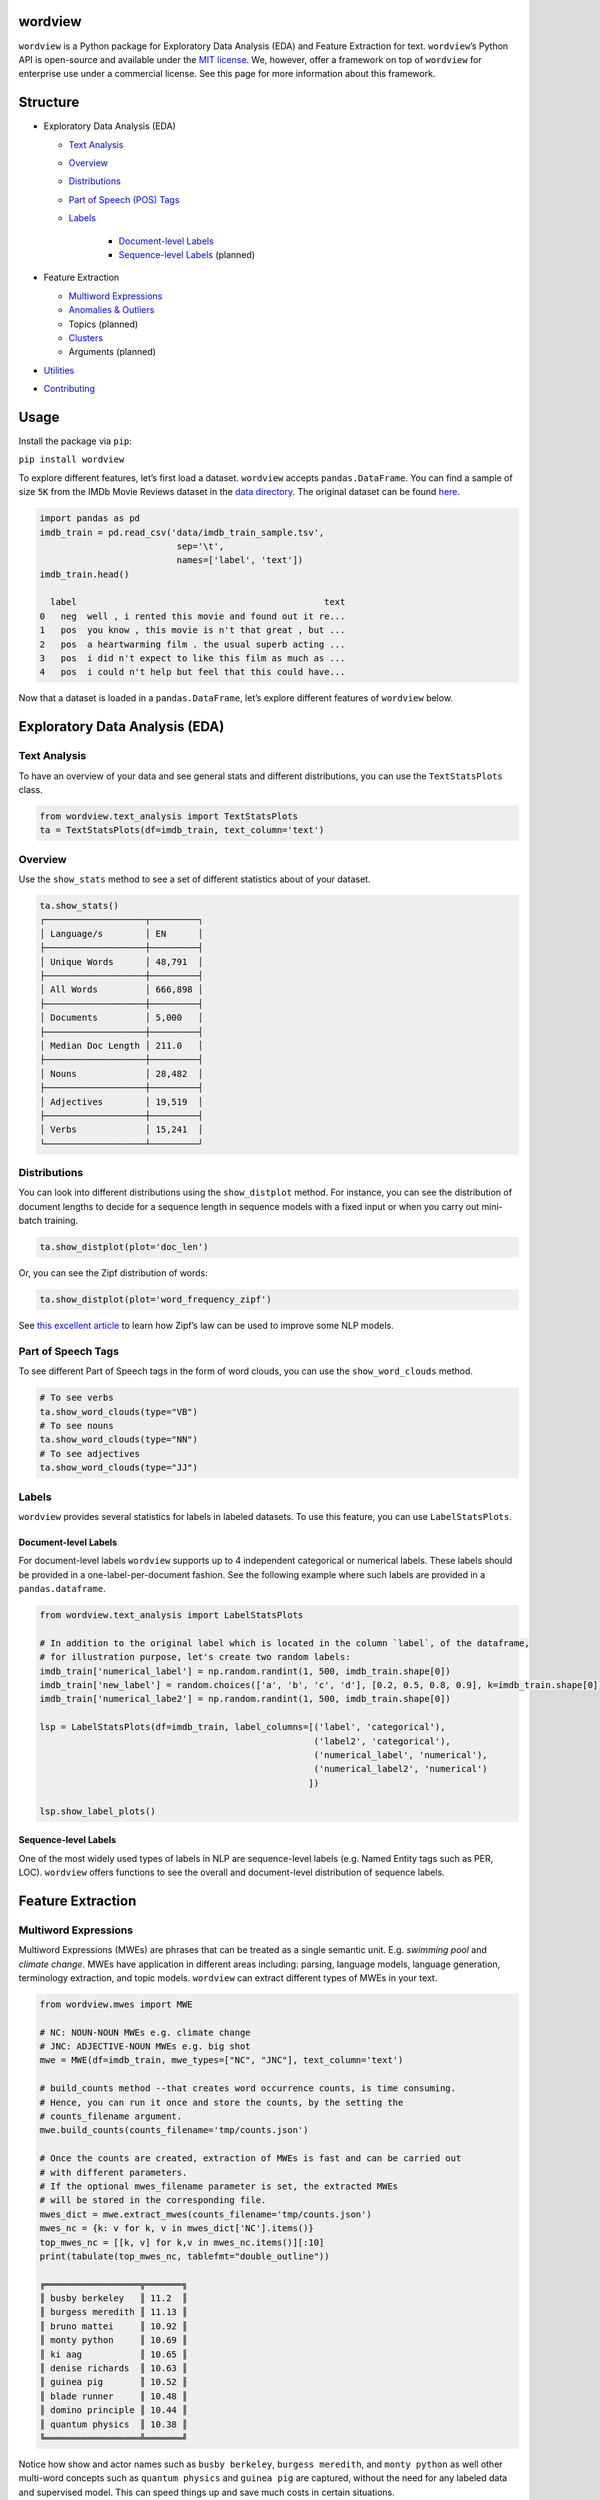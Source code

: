 wordview
########

|PyPI version|

|Python 3.9|


``wordview`` is a Python package for Exploratory Data Analysis (EDA) and Feature Extraction for text.
``wordview``\ ’s Python API is open-source and available under the `MIT
license <https://en.wikipedia.org/wiki/MIT_License>`__. We, however,
offer a framework on top of ``wordview`` for enterprise use under a commercial license. See this page for
more information about this framework.


Structure
#########

* Exploratory Data Analysis (EDA)

  * `Text Analysis <#text-analysis>`__

  * `Overview <#overview>`__

  * `Distributions <#distributions>`__
  
  * `Part of Speech (POS) Tags <#part-of-speech-tags>`__

  * `Labels <#labels>`__

     * `Document-level Labels <#document-level-labels>`__

     * `Sequence-level Labels <#sequence-level-labels>`__ (planned)

* Feature Extraction
  
  * `Multiword Expressions <#multiword-expressions>`__

  * `Anomalies & Outliers <#anomalies-and-outliers>`__

  * Topics (planned)

  * `Clusters <#clusters>`__

  * Arguments (planned)

* `Utilities <#utilities>`__

* `Contributing <#contributing>`__

Usage
######

Install the package via ``pip``:

``pip install wordview``

To explore different features, let’s first load a dataset. ``wordview``
accepts ``pandas.DataFrame``. You can find a sample of size ``5K`` from
the IMDb Movie Reviews dataset in the `data
directory <./data/imdb_train_sample.tsv>`__. The original dataset can be
found `here <https://paperswithcode.com/dataset/imdb-movie-reviews>`__.

.. code:: python

   import pandas as pd
   imdb_train = pd.read_csv('data/imdb_train_sample.tsv',
                             sep='\t',
                             names=['label', 'text'])
   imdb_train.head()

     label                                               text
   0   neg  well , i rented this movie and found out it re...
   1   pos  you know , this movie is n't that great , but ...
   2   pos  a heartwarming film . the usual superb acting ...
   3   pos  i did n't expect to like this film as much as ...
   4   pos  i could n't help but feel that this could have...

Now that a dataset is loaded in a ``pandas.DataFrame``, let’s explore
different features of ``wordview`` below.

Exploratory Data Analysis (EDA)
###############################

Text Analysis
**************

To have an overview of your data and see general stats and different
distributions, you can use the ``TextStatsPlots`` class.

.. code:: python

   from wordview.text_analysis import TextStatsPlots
   ta = TextStatsPlots(df=imdb_train, text_column='text')

Overview
*********

Use the ``show_stats`` method to see a set of different statistics about
of your dataset.

.. code:: python

   ta.show_stats()
   ┌───────────────────┬─────────┐
   │ Language/s        │ EN      │
   ├───────────────────┼─────────┤
   │ Unique Words      │ 48,791  │
   ├───────────────────┼─────────┤
   │ All Words         │ 666,898 │
   ├───────────────────┼─────────┤
   │ Documents         │ 5,000   │
   ├───────────────────┼─────────┤
   │ Median Doc Length │ 211.0   │
   ├───────────────────┼─────────┤
   │ Nouns             │ 28,482  │
   ├───────────────────┼─────────┤
   │ Adjectives        │ 19,519  │
   ├───────────────────┼─────────┤
   │ Verbs             │ 15,241  │
   └───────────────────┴─────────┘

Distributions
**************

You can look into different distributions using the ``show_distplot``
method. For instance, you can see the distribution of document lengths
to decide for a sequence length in sequence models with a fixed input or
when you carry out mini-batch training.

.. code:: python

   ta.show_distplot(plot='doc_len')

|doclen|

Or, you can see the Zipf distribution of words:

.. code:: python

   ta.show_distplot(plot='word_frequency_zipf')

|wordszipf|


See `this excellent
article <https://medium.com/@_init_/using-zipfs-law-to-improve-neural-language-models-4c3d66e6d2f6>`__
to learn how Zipf’s law can be used to improve some NLP models.

Part of Speech Tags
*******************


To see different Part of Speech tags in the form of word clouds, you can
use the ``show_word_clouds`` method.

.. code:: python

   # To see verbs
   ta.show_word_clouds(type="VB")
   # To see nouns
   ta.show_word_clouds(type="NN")
   # To see adjectives
   ta.show_word_clouds(type="JJ")

|verbs| |nouns| |adjs|

Labels
*******


``wordview`` provides several statistics for labels in labeled datasets.
To use this feature, you can use ``LabelStatsPlots``.

Document-level Labels
=====================


For document-level labels ``wordview`` supports up to 4 independent
categorical or numerical labels. These labels should be provided in a
one-label-per-document fashion. See the following example where such
labels are provided in a ``pandas.dataframe``.

.. code:: python

   from wordview.text_analysis import LabelStatsPlots

   # In addition to the original label which is located in the column `label`, of the dataframe, 
   # for illustration purpose, let's create two random labels:
   imdb_train['numerical_label'] = np.random.randint(1, 500, imdb_train.shape[0])
   imdb_train['new_label'] = random.choices(['a', 'b', 'c', 'd'], [0.2, 0.5, 0.8, 0.9], k=imdb_train.shape[0])
   imdb_train['numerical_labe2'] = np.random.randint(1, 500, imdb_train.shape[0])

   lsp = LabelStatsPlots(df=imdb_train, label_columns=[('label', 'categorical'),
                                                       ('label2', 'categorical'),
                                                       ('numerical_label', 'numerical'),
                                                       ('numerical_label2', 'numerical')
                                                      ])

   lsp.show_label_plots()

|labels|

Sequence-level Labels
=====================

One of the most widely used types of labels in NLP are sequence-level
labels (e.g. Named Entity tags such as PER, LOC). ``wordview`` offers
functions to see the overall and document-level distribution of sequence
labels.

Feature Extraction
###################

Multiword Expressions
*********************

Multiword Expressions (MWEs) are phrases that can be treated as a single
semantic unit. E.g. *swimming pool* and *climate change*. MWEs have
application in different areas including: parsing, language models,
language generation, terminology extraction, and topic models.
``wordview`` can extract different types of MWEs in your text.

.. code:: python

   from wordview.mwes import MWE

   # NC: NOUN-NOUN MWEs e.g. climate change
   # JNC: ADJECTIVE-NOUN MWEs e.g. big shot
   mwe = MWE(df=imdb_train, mwe_types=["NC", "JNC"], text_column='text')

   # build_counts method --that creates word occurrence counts, is time consuming.
   # Hence, you can run it once and store the counts, by the setting the
   # counts_filename argument.
   mwe.build_counts(counts_filename='tmp/counts.json')

   # Once the counts are created, extraction of MWEs is fast and can be carried out
   # with different parameters.
   # If the optional mwes_filename parameter is set, the extracted MWEs
   # will be stored in the corresponding file.
   mwes_dict = mwe.extract_mwes(counts_filename='tmp/counts.json')
   mwes_nc = {k: v for k, v in mwes_dict['NC'].items()}
   top_mwes_nc = [[k, v] for k,v in mwes_nc.items()][:10]
   print(tabulate(top_mwes_nc, tablefmt="double_outline"))

   ╔══════════════════╦═══════╗
   ║ busby berkeley   ║ 11.2  ║
   ║ burgess meredith ║ 11.13 ║
   ║ bruno mattei     ║ 10.92 ║
   ║ monty python     ║ 10.69 ║
   ║ ki aag           ║ 10.65 ║
   ║ denise richards  ║ 10.63 ║
   ║ guinea pig       ║ 10.52 ║
   ║ blade runner     ║ 10.48 ║
   ║ domino principle ║ 10.44 ║
   ║ quantum physics  ║ 10.38 ║
   ╚══════════════════╩═══════╝

Notice how show and actor names such as ``busby berkeley``,
``burgess meredith``, and ``monty python`` as well other multi-word
concepts such as ``quantum physics`` and ``guinea pig`` are captured,
without the need for any labeled data and supervised model. This can
speed things up and save much costs in certain situations.

Anomalies and Outliers
**********************

Anomalies and outliers have wide applications in Machine Learning. While in
some cases, you can capture them and remove them from the data to improve the
performance of a downstream ML model, in other cases, they become the data points
of interest where we endeavor to find them in order to shed light into our data.

``wordview`` offers several anomaly and outlier detection functions.
See `anomalies documentation page <./docs/source/anomalies.rst>`__ for usage and examples.


Clusters
*********
Clustering can be used to identify different groups of documents with similar information, in an unsupervised fashion.
Despite it's ability to provide valuable insights into your data, you do not need labeled data for clustering. See
`wordview`'s `clustering documentation page <./docs/source/clustering.rst>`__ for usage and examples.

Utilities
#########

``wordview`` offers a number of utility functions that you can use for common pre and post processing tasks in NLP. 
See `utilities documentation page <./docs/source/utilities.rst>`__ for usage and examples.

Contributing
############

Thank you for contributing to wordview! We and the users of this repo
appreciate your efforts! You can visit the `contributing page <CONTRIBUTING.rst>`__ for detailed instructions about how you can contribute to ``wordview``.


.. If spot a problem or you have a feature request
.. or you wanted to suggest an improvement, please create an issue. Please
.. first search the existing open and closed issues
.. `here <https://github.com/meghdadFar/wordview/issues>`__. If a related
.. issue already exists, you can add your comment and avoid creating
.. duplicate or very similar issues. If you come across an issue that you
.. would like to work on, feel free to `open a PR <#pull-request-pr>`__ for
.. it.

.. Branches
.. --------

.. To begin contributing, clone the repository and make sure you are on
.. ``main`` branch. Then create your own branch.

.. .. code:: bash

..    # Clone the repo
..    git clone git@github.com:meghdadFar/wordview.git

..    # Get the latest updates, if you have previously cloned wordview.
..    git pull

..    # Create a new branch
..    git checkout -b BRANCH_NAME

.. Please try to name your branch such that the name clarifies the purpose
.. of your branch, to some extent. We commonly use hyphenated branch names.
.. For instance, if you are developing an anomaly detection functionality
.. based on a normal distribution, a good branch name can be
.. ``normal-dist-anomaly-detection``.

.. Environment Setup
.. -----------------

.. We use ```Poetry`` <https://pypi.org/project/poetry/>`__ to manage
.. dependencies and packaging. Follow these steps to set up your dev
.. environment:

.. .. code:: bash

..    python -m venv venv

..    source venv/bin/activate

..    pip install poetry

..    # Disable Poetry's environment creation, since we already have created one
..    poetry config virtualenvs.create false

.. Use Poetry to install dev (and main) dependencies:

.. .. code:: bash

..    poetry install

.. By default, dependencies across all non-optional groups are install. See
.. `Poetry
.. documentation <https://python-poetry.org/docs/managing-dependencies/>`__
.. for more details and for instructions on how to define optional
.. dependency groups.

.. Testing
.. -------

.. Testing of ``wordview`` is carried out via
.. `Pytest <https://docs.pytest.org/>`__. Please include tests for any
.. piece of code that you create inside the `tests <./tests/>`__ directory.
.. To see examples, you can consult the existing tests in this directory.
.. Once you have provided the tests, simply run in the command line.

.. .. code:: bash

..    pytest

.. If all tests pass, you can continue with the next steps.

.. Code Quality
.. ------------

.. To ensure a high quality in terms of readability, complying with PEP
.. standards, and static type checking, we use ``pre-commit`` with
.. ``black``, ``flake8``, ``mypy`` and ``isort``. The configurations are in
.. ``.pre-commit-config.yaml``. Once you have install dev dependencies,
.. following the above instructions, run ``pre-commit install`` so that the
.. above tools are installed.

.. When ``pre-commit`` install its dependencies successfully, it runs
.. ``black``, ``flake8``, ``mypy`` and ``isort`` each time you try to
.. commit code. If one of these tools fail, fix the issue, run
.. ``git add <changed_file>`` again, and then again
.. ``git commit -m <commit_message>``. Once you successfully committed your
.. changes, you can push your branch to remote and create a PR, then follow
.. the instructions to `merge your PR <#pull-request-pr>`__.

.. Pull Request (PR)
.. -----------------

.. Once your work is complete, you can make a pull request. Remember to
.. link your pull request to an issue by using a supported keyword in the
.. pull request’s description or in a commit message. E.g. “closes
.. #issue_number”, “resolves #issue_number”, or “fixes #issue_number”. See
.. `this
.. page <https://docs.github.com/en/issues/tracking-your-work-with-issues/linking-a-pull-request-to-an-issue>`__
.. for more details.

.. Once your PR is submitted, a maintainer will review your PR. They may
.. ask questions or suggest changes either using `suggested
.. changes <https://docs.github.com/en/pull-requests/collaborating-with-pull-requests/reviewing-changes-in-pull-requests/incorporating-feedback-in-your-pull-request>`__
.. or pull request comments.

.. Once all the comments and changes are resolved, your PR will be merged.
.. 🥳🥳

.. Thank you for your contribution! We are really excited to have your work
.. integrated in wordview!

.. |PyPI version| image:: https://badge.fury.io/py/wordview.svg?&kill_cache=1
   :target: https://badge.fury.io/py/wordview
.. |Python 3.9| image:: https://img.shields.io/badge/python-3.9-blue.svg
   :target: https://www.python.org/downloads/release/python-390/
.. |verbs| image:: figs/verbs.png
.. |nouns| image:: figs/nouns.png
.. |adjs| image:: figs/adjectives.png
.. |doclen| image:: figs/doclen.png
.. |wordszipf| image:: figs/wordszipf.png
.. |labels| image:: figs/labels.png

